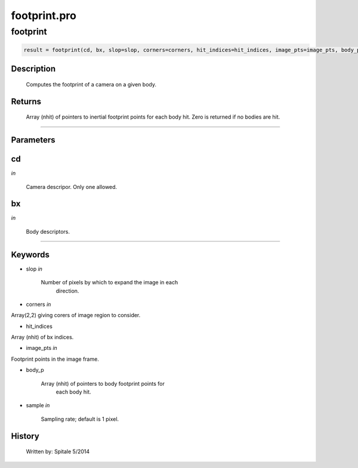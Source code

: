 footprint.pro
===================================================================================================



























footprint
________________________________________________________________________________________________________________________





.. code:: IDL

 result = footprint(cd, bx, slop=slop, corners=corners, hit_indices=hit_indices, image_pts=image_pts, body_p=body_p, sample=sample)



Description
-----------
	Computes the footprint of a camera on a given body.










Returns
-------

	Array (nhit) of pointers to inertial footprint points for each body hit.
	Zero is returned if no bodies are hit.










+++++++++++++++++++++++++++++++++++++++++++++++++++++++++++++++++++++++++++++++++++++++++++++++++++++++++++++++++++++++++++++++++++++++++++++++++++++++++++++++++++++++++++++


Parameters
----------




cd
-----------------------------------------------------------------------------

*in* 

	Camera descripor.  Only one allowed.





bx
-----------------------------------------------------------------------------

*in* 

	Body descriptors.





+++++++++++++++++++++++++++++++++++++++++++++++++++++++++++++++++++++++++++++++++++++++++++++++++++++++++++++++++++++++++++++++++++++++++++++++++++++++++++++++++++++++++++++++++




Keywords
--------


.. _slop
- slop *in* 

	Number of pixels by which to expand the image in each
			direction.




.. _corners
- corners *in* 

Array(2,2) giving corers of image region to consider.




.. _hit\_indices
- hit\_indices 

Array (nhit) of bx indices.




.. _image\_pts
- image\_pts *in* 

Footprint points in the image frame.




.. _body\_p
- body\_p 

	Array (nhit) of pointers to body footprint points for
			each body hit.




.. _sample
- sample *in* 

	Sampling rate; default is 1 pixel.















History
-------

       Written by:     Spitale		5/2014





















